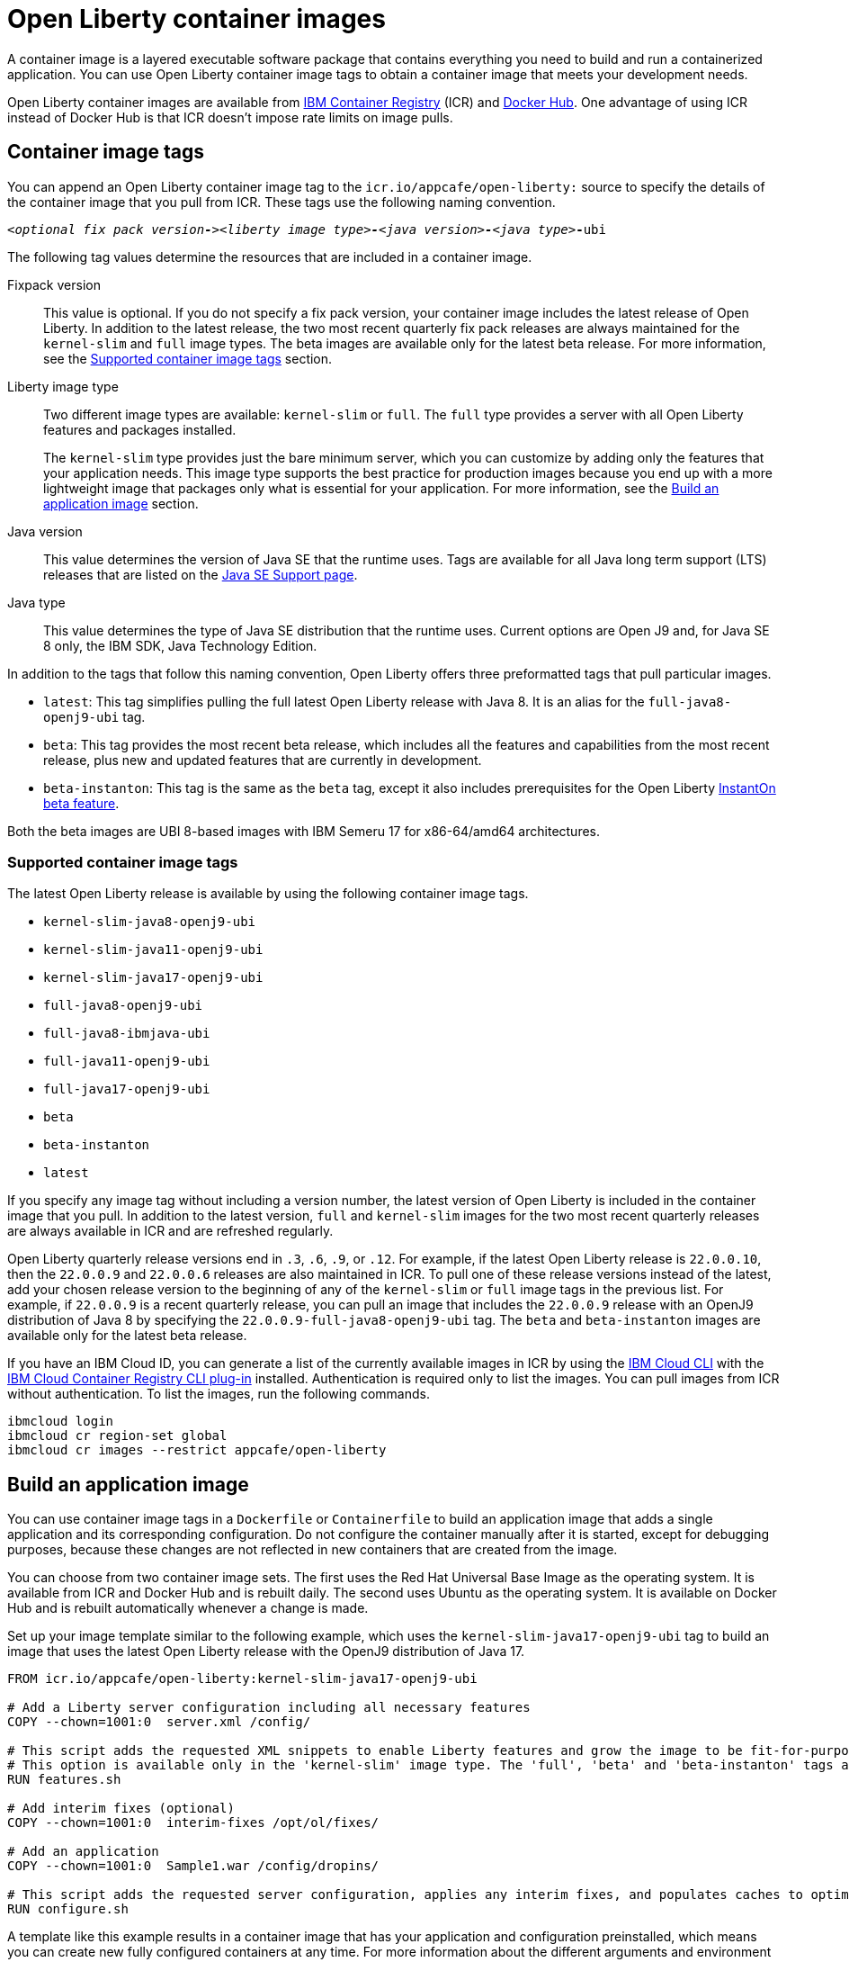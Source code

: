 // Copyright (c) 2022 IBM Corporation and others.
// Licensed under Creative Commons Attribution-NoDerivatives
// 4.0 International (CC BY-ND 4.0)
//   https://creativecommons.org/licenses/by-nd/4.0/
//
// Contributors:
//     IBM Corporation
//
:page-description: A container image is a layered executable software package that contains everything you need to build and run a containerized application. You can use Open Liberty container image tags to obtain a container image that meets your development needs.
:seo-title: Open Liberty container images
:seo-description: A container image is a layered executable software package that contains everything you need to build and run a containerized application. You can use Open Liberty container image tags to obtain a container image that meets your development needs.
:page-layout: general-reference
:page-type: general
= Open Liberty container images

A container image is a layered executable software package that contains everything you need to build and run a containerized application. You can use Open Liberty container image tags to obtain a container image that meets your development needs.

Open Liberty container images are available from link:https://www.ibm.com/cloud/container-registry[IBM Container Registry] (ICR) and https://hub.docker.com/_/open-liberty[Docker Hub]. One advantage of using ICR instead of Docker Hub is that ICR doesn't impose rate limits on image pulls.

== Container image tags

You can append an Open Liberty container image tag to the `icr.io/appcafe/open-liberty:` source to specify the details of the container image that you pull from ICR. These tags use the following naming convention.
[subs=+quotes]
----
_<optional fix pack version**-**><liberty image type>**-**<java version>**-**<java type_>**-**ubi
----

The following tag values determine the resources that are included in a container image.

Fixpack version::
This value is optional. If you do not specify a fix pack version, your container image includes the latest release of Open Liberty. In addition to the latest release, the two most recent quarterly fix pack releases are always maintained for the `kernel-slim` and `full` image types. The beta images are available only for the latest beta release. For more information, see the <<#tags,Supported container image tags>> section.

Liberty image type::
Two different image types are available: `kernel-slim` or `full`. The `full` type provides a server with all Open Liberty features and packages installed.
+
The `kernel-slim` type provides just the bare minimum server, which you can customize by adding only the features that your application needs. This image type supports the best practice for production images because you end up with a more lightweight image that packages only what is essential for your application. For more information, see the <<#build,Build an application image>> section.

Java version::
This value determines the version of Java SE that the runtime uses. Tags are available for all Java long term support (LTS) releases that are listed on the xref:java-se.adoc[Java SE Support page].

Java type::
This value determines the type of Java SE distribution that the runtime uses. Current options are Open J9 and, for Java SE 8 only, the IBM SDK, Java Technology Edition.

In addition to the tags that follow this naming convention, Open Liberty offers three preformatted tags that pull particular images.

* `latest`: This tag simplifies pulling the full latest Open Liberty release with Java 8. It is an alias for the `full-java8-openj9-ubi` tag.
* `beta`: This tag provides the most recent beta release, which includes all the features and capabilities from the most recent release, plus new and updated features that are currently in development.
* `beta-instanton`: This tag is the same as the `beta` tag, except it also includes prerequisites for the Open Liberty https://openliberty.io/blog/2022/09/29/instant-on-beta.html[InstantOn beta feature].

Both the beta images are UBI 8-based images with IBM Semeru 17 for x86-64/amd64 architectures.


[#tags]
=== Supported container image tags

The latest Open Liberty release is available by using the following container image tags.


* `kernel-slim-java8-openj9-ubi`
* `kernel-slim-java11-openj9-ubi`
* `kernel-slim-java17-openj9-ubi`
* `full-java8-openj9-ubi`
* `full-java8-ibmjava-ubi`
* `full-java11-openj9-ubi`
* `full-java17-openj9-ubi`
* `beta`
* `beta-instanton`
* `latest`


If you specify any image tag without including a version number, the latest version of Open Liberty is included in the container image that you pull. In addition to the latest version, `full` and `kernel-slim` images for the two most recent quarterly releases are always available in ICR and are refreshed regularly.

Open Liberty quarterly release versions end in `.3`, `.6`, `.9`, or `.12`. For example, if the latest Open Liberty release is `22.0.0.10`, then the `22.0.0.9` and `22.0.0.6` releases are also maintained in ICR. To pull one of these release versions instead of the latest, add your chosen release version to the beginning of any of the `kernel-slim` or `full` image tags in the previous list. For example, if `22.0.0.9` is a recent quarterly release, you can pull an image that includes the `22.0.0.9` release with an OpenJ9 distribution of Java 8 by specifying the `22.0.0.9-full-java8-openj9-ubi` tag.  The `beta` and `beta-instanton` images are available only for the latest beta release.

////
[#pull]
== Pull a container image from ICR

You can pull Open Liberty container images from ICR without authentication by using a tool of your choice, such as link:https://podman.io[Podman]. For more information about pulling images from ICR, see link:https://cloud.ibm.com/docs/Registry?topic=Registry-getting-started[Getting started with Container Registry].

To pull a container image that includes the latest version of Open Liberty, append one of the previously listed tags to the `icr.io/appcafe/open-liberty:` source.

For example, to use Podman to pull an image of the latest release with all features and packages that uses the OpenJ9 distribution of Java 17, run the following command.
----
podman pull icr.io/appcafe/open-liberty:full-java17-openj9-ubi
----

You can pull an image that uses a previous release by adding the version number to the beginning of the image tag.
For example, to use Podman to pull an image of the 22.0.0.9 release in the same configuration as the previous example, use the following command.

----
podman pull icr.io/appcafe/open-liberty:22.0.0.9-full-java17-openj9-ubi
----
////

If you have an IBM Cloud ID, you can generate a list of the currently available images in ICR by using the link:https://cloud.ibm.com/docs/cli?topic=cli-getting-started[IBM Cloud CLI] with the link:https://cloud.ibm.com/docs/cli?topic=cli-install-devtools-manually#idt-install-container-registry-cli-plugin[IBM Cloud Container Registry CLI plug-in] installed. Authentication is required only to list the images. You can pull images from ICR without authentication. To list the images, run the following commands.

----
ibmcloud login
ibmcloud cr region-set global
ibmcloud cr images --restrict appcafe/open-liberty
----

[#build]
== Build an application image

You can use container image tags in a `Dockerfile` or `Containerfile` to build an application image that adds a single application and its corresponding configuration. Do not configure the container manually after it is started, except for debugging purposes, because these changes are not reflected in new containers that are created from the image.

You can choose from two container image sets. The first uses the Red Hat Universal Base Image as the operating system. It is available from ICR and Docker Hub and is rebuilt daily. The second uses Ubuntu as the operating system. It is available on Docker Hub and is rebuilt automatically whenever a change is made.

Set up your image template similar to the following example, which uses the `kernel-slim-java17-openj9-ubi` tag to build an image that uses the latest Open Liberty release with the OpenJ9 distribution of Java 17.

[source,dockerfile]
----
FROM icr.io/appcafe/open-liberty:kernel-slim-java17-openj9-ubi

# Add a Liberty server configuration including all necessary features
COPY --chown=1001:0  server.xml /config/

# This script adds the requested XML snippets to enable Liberty features and grow the image to be fit-for-purpose.
# This option is available only in the 'kernel-slim' image type. The 'full', 'beta' and 'beta-instanton' tags already include all features.
RUN features.sh

# Add interim fixes (optional)
COPY --chown=1001:0  interim-fixes /opt/ol/fixes/

# Add an application
COPY --chown=1001:0  Sample1.war /config/dropins/

# This script adds the requested server configuration, applies any interim fixes, and populates caches to optimize the runtime.
RUN configure.sh
----

A template like this example results in a container image that has your application and configuration preinstalled, which means you can create new fully configured containers at any time. For more information about the different arguments and environment variables you can specify to customize your application image, see the link:https://github.com/OpenLiberty/ci.docker#readme[Open Liberty container image GitHub documentation].

////
=== Optional enterprise functions

You can enable optional enterprise functions in your Dockerfile during build time. Set one of the following values as an argument (ARG) or environment variable (ENV) and call RUN configure.sh.

TLS::
This option enables Transport Security in Open Liberty by adding the feature:transportSecurity[display=Transport Security] feature, which includes support for SSL.
+
XML snippet location:  `keystore.xml`

HZ_SESSION_CACHE::
This option enables the persistence of HTTP sessions with JCache by adding the feature:sessionCache[display=JCache Session Persistence
] feature.
+
XML snippet location: `hazelcast-sessioncache.xml`

VERBOSE::
When this option is set to true, the server outputs the commands and results to `stdout` from the `configure.sh` script.  When this option is set to false which is the default, the `configure.sh` script is silenced.

=== Configure security for containerized applications
////
